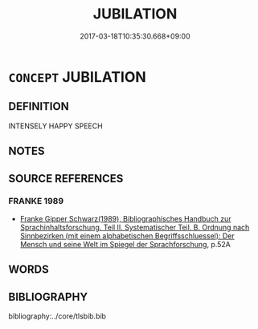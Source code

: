 # -*- mode: mandoku-tls-view -*-
#+TITLE: JUBILATION
#+DATE: 2017-03-18T10:35:30.668+09:00        
#+STARTUP: content
* =CONCEPT= JUBILATION
:PROPERTIES:
:CUSTOM_ID: uuid-05d3d56b-88da-4f57-b25a-35f20ae71cf8
:END:
** DEFINITION

INTENSELY HAPPY SPEECH

** NOTES

** SOURCE REFERENCES
*** FRANKE 1989
 - [[cite:FRANKE-1989][Franke Gipper Schwarz(1989), Bibliographisches Handbuch zur Sprachinhaltsforschung. Teil II. Systematischer Teil. B. Ordnung nach Sinnbezirken (mit einem alphabetischen Begriffsschluessel): Der Mensch und seine Welt im Spiegel der Sprachforschung]], p.52A

** WORDS
   :PROPERTIES:
   :VISIBILITY: children
   :END:
** BIBLIOGRAPHY
bibliography:../core/tlsbib.bib
